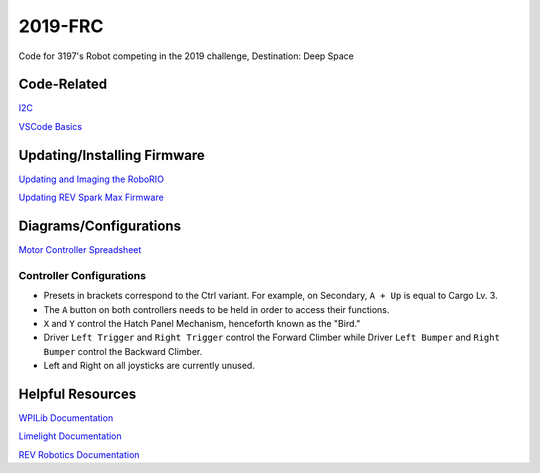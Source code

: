 ========
2019-FRC 
========
.. image:: https://travis-ci.org/frc3197/2019-FRC.svg?branch=master
    :target: https://travis-ci.org/frc3197/2019-FRC
.. image:: https://readthedocs.org/projects/2019-frc/badge/?version=latest
    :target: https://2019-frc.readthedocs.io/en/latest/?badge=latest
    :alt: Documentation Status

Code for 3197's Robot competing in the 2019 challenge, Destination: Deep Space

------------
Code-Related
------------
`I2C <https://2019-frc.readthedocs.io/en/documentation/I2C.html>`_

`VSCode Basics <https://2019-frc.readthedocs.io/en/documentation/VSCode%20Basics.html>`_

----------------------------
Updating/Installing Firmware
----------------------------
`Updating and Imaging the RoboRIO <https://2019-frc.readthedocs.io/en/documentation/Updating%20and%20Imaging%20the%20RoboRIO.html>`_

`Updating REV Spark Max Firmware <https://2019-frc.readthedocs.io/en/documentation/Updating%20Firmware%20of%20REV%20Spark%20Max's.html>`_

-----------------------
Diagrams/Configurations
-----------------------
`Motor Controller Spreadsheet <https://docs.google.com/spreadsheets/d/14p9fdd08mrI9wpgqd_k9QANKFcTs7CDPGgKoO7wAz68/edit?usp=sharing>`_

~~~~~~~~~~~~~~~~~~~~~~~~~
Controller Configurations
~~~~~~~~~~~~~~~~~~~~~~~~~
.. image:: https://raw.githubusercontent.com/frc3197/2019-FRC/Documentation/doc/Controller%20Configuration.png
   :width: 600
- Presets in brackets correspond to the Ctrl variant. For example, on Secondary, ``A + Up`` is equal to Cargo Lv. 3.
- The ``A`` button on both controllers needs to be held in order to access their functions.
- ``X`` and ``Y`` control the Hatch Panel Mechanism, henceforth known as the "Bird."
- Driver ``Left Trigger`` and ``Right Trigger`` control the Forward Climber while Driver ``Left Bumper`` and ``Right Bumper`` control the Backward Climber.
- Left and Right on all joysticks are currently unused.

-----------------
Helpful Resources
-----------------
`WPILib Documentation <http://first.wpi.edu/FRC/roborio/release/docs/java/>`_ 

`Limelight Documentation <http://docs.limelightvision.io/en/latest/>`_

`REV Robotics Documentation <http://www.revrobotics.com/content/sw/max/sw-docs/java/com/revrobotics/package-summary.html>`_
